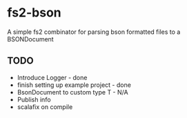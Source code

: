 * fs2-bson
  A simple fs2 combinator for parsing bson formatted files to a BSONDocument
** TODO
   - Introduce Logger - done
   - finish setting up example project - done
   - BsonDocument to custom type T - N/A
   - Publish info
   - scalafix on compile
